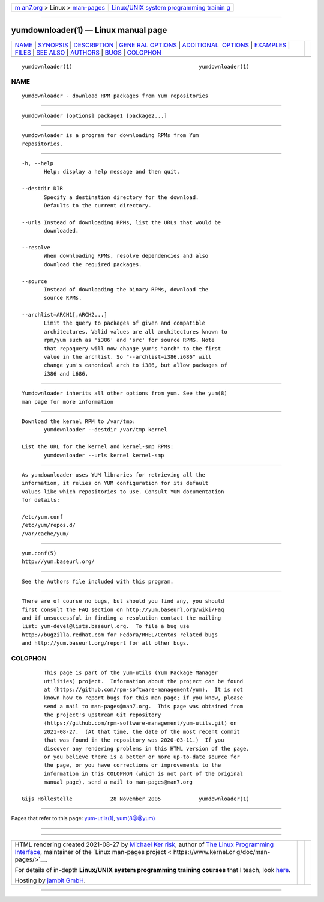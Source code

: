 .. container:: page-top

.. container:: nav-bar

   +----------------------------------+----------------------------------+
   | `m                               | `Linux/UNIX system programming   |
   | an7.org <../../../index.html>`__ | trainin                          |
   | > Linux >                        | g <http://man7.org/training/>`__ |
   | `man-pages <../index.html>`__    |                                  |
   +----------------------------------+----------------------------------+

--------------

yumdownloader(1) — Linux manual page
====================================

+-----------------------------------+-----------------------------------+
| `NAME <#NAME>`__ \|               |                                   |
| `SYNOPSIS <#SYNOPSIS>`__ \|       |                                   |
| `DESCRIPTION <#DESCRIPTION>`__ \| |                                   |
| `GENE                             |                                   |
| RAL OPTIONS <#GENERAL_OPTIONS>`__ |                                   |
| \|                                |                                   |
| `ADDITIONAL                       |                                   |
|  OPTIONS <#ADDITIONAL_OPTIONS>`__ |                                   |
| \| `EXAMPLES <#EXAMPLES>`__ \|    |                                   |
| `FILES <#FILES>`__ \|             |                                   |
| `SEE ALSO <#SEE_ALSO>`__ \|       |                                   |
| `AUTHORS <#AUTHORS>`__ \|         |                                   |
| `BUGS <#BUGS>`__ \|               |                                   |
| `COLOPHON <#COLOPHON>`__          |                                   |
+-----------------------------------+-----------------------------------+
| .. container:: man-search-box     |                                   |
+-----------------------------------+-----------------------------------+

::

   yumdownloader(1)                                        yumdownloader(1)

NAME
-------------------------------------------------

::

          yumdownloader - download RPM packages from Yum repositories


---------------------------------------------------------

::

          yumdownloader [options] package1 [package2...]


---------------------------------------------------------------

::

          yumdownloader is a program for downloading RPMs from Yum
          repositories.


-----------------------------------------------------------------------

::

          -h, --help
                 Help; display a help message and then quit.

          --destdir DIR
                 Specify a destination directory for the download.
                 Defaults to the current directory.

          --urls Instead of downloading RPMs, list the URLs that would be
                 downloaded.

          --resolve
                 When downloading RPMs, resolve dependencies and also
                 download the required packages.

          --source
                 Instead of downloading the binary RPMs, download the
                 source RPMs.

          --archlist=ARCH1[,ARCH2...]
                 Limit the query to packages of given and compatible
                 architectures. Valid values are all architectures known to
                 rpm/yum such as 'i386' and 'src' for source RPMS. Note
                 that repoquery will now change yum's "arch" to the first
                 value in the archlist. So "--archlist=i386,i686" will
                 change yum's canonical arch to i386, but allow packages of
                 i386 and i686.


-----------------------------------------------------------------------------

::

          Yumdownloader inherits all other options from yum. See the yum(8)
          man page for more information


---------------------------------------------------------

::

          Download the kernel RPM to /var/tmp:
                 yumdownloader --destdir /var/tmp kernel

          List the URL for the kernel and kernel-smp RPMs:
                 yumdownloader --urls kernel kernel-smp


---------------------------------------------------

::

          As yumdownloader uses YUM libraries for retrieving all the
          information, it relies on YUM configuration for its default
          values like which repositories to use. Consult YUM documentation
          for details:

          /etc/yum.conf
          /etc/yum/repos.d/
          /var/cache/yum/


---------------------------------------------------------

::

          yum.conf(5)
          http://yum.baseurl.org/


-------------------------------------------------------

::

          See the Authors file included with this program.


-------------------------------------------------

::

          There are of course no bugs, but should you find any, you should
          first consult the FAQ section on http://yum.baseurl.org/wiki/Faq
          and if unsuccessful in finding a resolution contact the mailing
          list: yum-devel@lists.baseurl.org.  To file a bug use
          http://bugzilla.redhat.com for Fedora/RHEL/Centos related bugs
          and http://yum.baseurl.org/report for all other bugs.

COLOPHON
---------------------------------------------------------

::

          This page is part of the yum-utils (Yum Package Manager
          utilities) project.  Information about the project can be found
          at ⟨https://github.com/rpm-software-management/yum⟩.  It is not
          known how to report bugs for this man page; if you know, please
          send a mail to man-pages@man7.org.  This page was obtained from
          the project's upstream Git repository
          ⟨https://github.com/rpm-software-management/yum-utils.git⟩ on
          2021-08-27.  (At that time, the date of the most recent commit
          that was found in the repository was 2020-03-11.)  If you
          discover any rendering problems in this HTML version of the page,
          or you believe there is a better or more up-to-date source for
          the page, or you have corrections or improvements to the
          information in this COLOPHON (which is not part of the original
          manual page), send a mail to man-pages@man7.org

   Gijs Hollestelle            28 November 2005            yumdownloader(1)

--------------

Pages that refer to this page:
`yum-utils(1) <../man1/yum-utils.1.html>`__, 
`yum(8@@yum) <../man8/yum.8@@yum.html>`__

--------------

--------------

.. container:: footer

   +-----------------------+-----------------------+-----------------------+
   | HTML rendering        |                       | |Cover of TLPI|       |
   | created 2021-08-27 by |                       |                       |
   | `Michael              |                       |                       |
   | Ker                   |                       |                       |
   | risk <https://man7.or |                       |                       |
   | g/mtk/index.html>`__, |                       |                       |
   | author of `The Linux  |                       |                       |
   | Programming           |                       |                       |
   | Interface <https:     |                       |                       |
   | //man7.org/tlpi/>`__, |                       |                       |
   | maintainer of the     |                       |                       |
   | `Linux man-pages      |                       |                       |
   | project <             |                       |                       |
   | https://www.kernel.or |                       |                       |
   | g/doc/man-pages/>`__. |                       |                       |
   |                       |                       |                       |
   | For details of        |                       |                       |
   | in-depth **Linux/UNIX |                       |                       |
   | system programming    |                       |                       |
   | training courses**    |                       |                       |
   | that I teach, look    |                       |                       |
   | `here <https://ma     |                       |                       |
   | n7.org/training/>`__. |                       |                       |
   |                       |                       |                       |
   | Hosting by `jambit    |                       |                       |
   | GmbH                  |                       |                       |
   | <https://www.jambit.c |                       |                       |
   | om/index_en.html>`__. |                       |                       |
   +-----------------------+-----------------------+-----------------------+

--------------

.. container:: statcounter

   |Web Analytics Made Easy - StatCounter|

.. |Cover of TLPI| image:: https://man7.org/tlpi/cover/TLPI-front-cover-vsmall.png
   :target: https://man7.org/tlpi/
.. |Web Analytics Made Easy - StatCounter| image:: https://c.statcounter.com/7422636/0/9b6714ff/1/
   :class: statcounter
   :target: https://statcounter.com/
